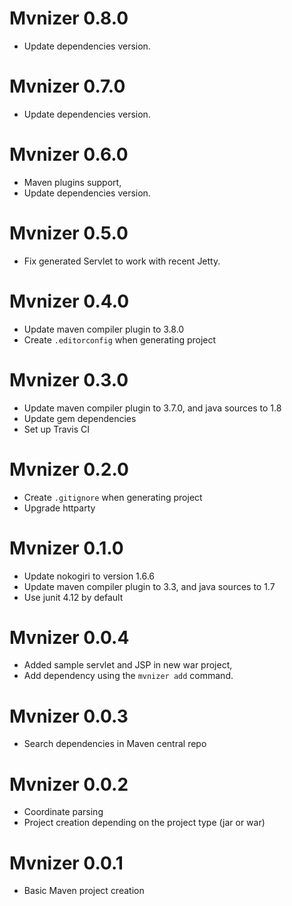 * Mvnizer 0.8.0

  - Update dependencies version.

* Mvnizer 0.7.0

  - Update dependencies version.

* Mvnizer 0.6.0

  - Maven plugins support,
  - Update dependencies version.

* Mvnizer 0.5.0

- Fix generated Servlet to work with recent Jetty.

* Mvnizer 0.4.0

- Update maven compiler plugin to 3.8.0
- Create =.editorconfig= when generating project

* Mvnizer 0.3.0

- Update maven compiler plugin to 3.7.0, and java sources to 1.8
- Update gem dependencies
- Set up Travis CI

* Mvnizer 0.2.0

- Create =.gitignore= when generating project
- Upgrade httparty

* Mvnizer 0.1.0

- Update nokogiri to version 1.6.6
- Update maven compiler plugin to 3.3, and java sources to 1.7
- Use junit 4.12 by default

* Mvnizer 0.0.4

- Added sample servlet and JSP in new war project,
- Add dependency using the =mvnizer add= command.

* Mvnizer 0.0.3

- Search dependencies in Maven central repo

* Mvnizer 0.0.2

- Coordinate parsing
- Project creation depending on the project type (jar or war)

* Mvnizer 0.0.1

- Basic Maven project creation

